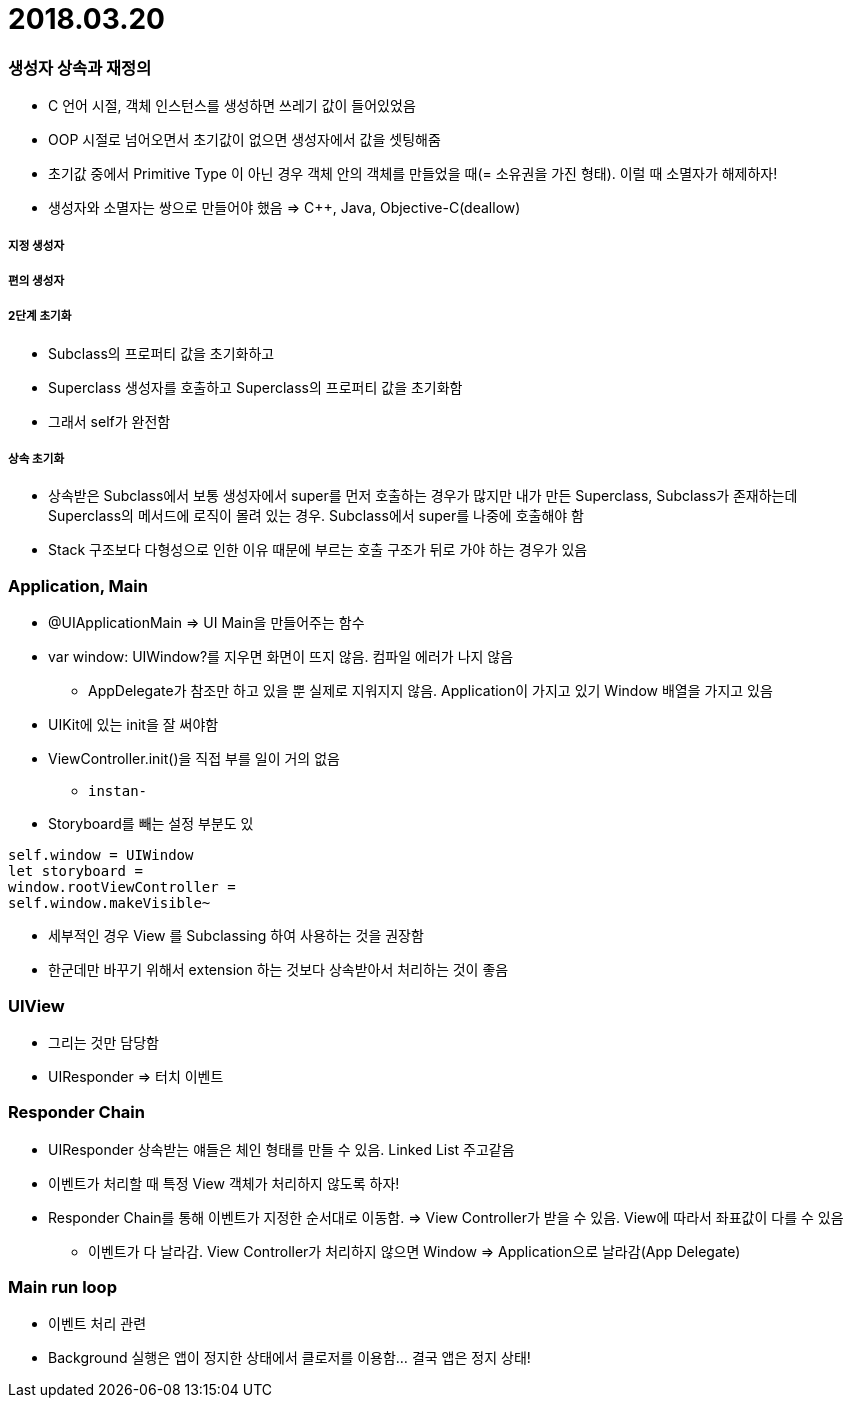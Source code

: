 = 2018.03.20

=== 생성자 상속과 재정의
* C 언어 시절, 객체 인스턴스를 생성하면 쓰레기 값이 들어있었음
* OOP 시절로 넘어오면서 초기값이 없으면 생성자에서 값을 셋팅해줌
* 초기값 중에서 Primitive Type 이 아닌 경우 객체 안의 객체를 만들었을 때(= 소유권을 가진 형태). 이럴 때 소멸자가 해제하자!
* 생성자와 소멸자는 쌍으로 만들어야 했음 => C++, Java, Objective-C(deallow)

===== 지정 생성자

===== 편의 생성자

===== 2단계 초기화
* Subclass의 프로퍼티 값을 초기화하고
* Superclass 생성자를 호출하고 Superclass의 프로퍼티 값을 초기화함
* 그래서 self가 완전함

===== 상속 초기화
* 상속받은 Subclass에서 보통 생성자에서 super를 먼저 호출하는 경우가 많지만
내가 만든 Superclass, Subclass가 존재하는데 Superclass의 메서드에 로직이 몰려 있는 경우. Subclass에서 super를 나중에 호출해야 함
* Stack 구조보다 다형성으로 인한 이유 때문에 부르는 호출 구조가 뒤로 가야 하는 경우가 있음

=== Application, Main
* @UIApplicationMain => UI Main을 만들어주는 함수
* var window: UIWindow?를 지우면 화면이 뜨지 않음. 컴파일 에러가 나지 않음
** AppDelegate가 참조만 하고 있을 뿐 실제로 지워지지 않음. Application이 가지고 있기 Window 배열을 가지고 있음
* UIKit에 있는 init을 잘 써야함
* ViewController.init()을 직접 부를 일이 거의 없음
** `instan-`
* Storyboard를 빼는 설정 부분도 있

```swift
self.window = UIWindow
let storyboard = 
window.rootViewController = 
self.window.makeVisible~
```

* 세부적인 경우 View 를 Subclassing 하여 사용하는 것을 권장함
* 한군데만 바꾸기 위해서 extension 하는 것보다 상속받아서 처리하는 것이 좋음

=== UIView
* 그리는 것만 담당함
* UIResponder => 터치 이벤트

=== Responder Chain
* UIResponder 상속받는 얘들은 체인 형태를 만들 수 있음. Linked List 주고같음
* 이벤트가 처리할 때 특정 View 객체가 처리하지 않도록 하자!
* Responder Chain를 통해 이벤트가 지정한 순서대로 이동함. => View Controller가 받을 수 있음. View에 따라서 좌표값이 다를 수 있음
** 이벤트가 다 날라감. View Controller가 처리하지 않으면 Window => Application으로 날라감(App Delegate)

=== Main run loop
* 이벤트 처리 관련
* Background 실행은 앱이 정지한 상태에서 클로저를 이용함... 결국 앱은 정지 상태!
